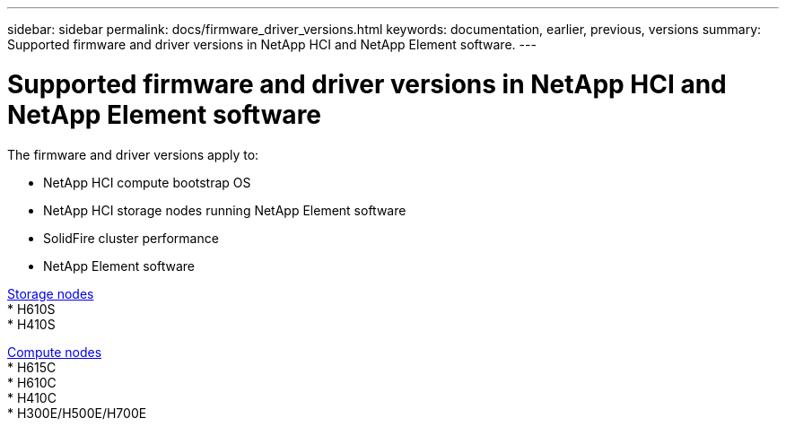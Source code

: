 ---
sidebar: sidebar
permalink: docs/firmware_driver_versions.html
keywords: documentation, earlier, previous, versions
summary: Supported firmware and driver versions in NetApp HCI and NetApp Element software.
---

= Supported firmware and driver versions in NetApp HCI and NetApp Element software
:hardbreaks:
:nofooter:
:icons: font
:linkattrs:
:imagesdir: ../media/
:keywords: hci, earlier, documentation, versions

[.lead]
The firmware and driver versions apply to:

* NetApp HCI compute bootstrap OS
* NetApp HCI storage nodes running NetApp Element software
* SolidFire cluster performance
* NetApp Element software

link:fw_storage_nodes.html[Storage nodes]
* H610S
* H410S

link:fw_compute_nodes.html[Compute nodes]
* H615C
* H610C
* H410C
* H300E/H500E/H700E

//== Dell Nodes
//* Info here

//== Cisco Node
//* Info here
